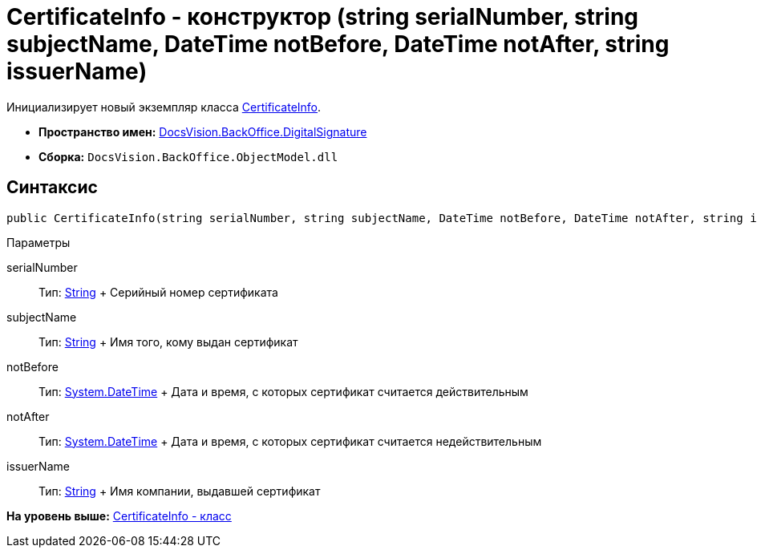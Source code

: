 = CertificateInfo - конструктор (string serialNumber, string subjectName, DateTime notBefore, DateTime notAfter, string issuerName)

Инициализирует новый экземпляр класса xref:CertificateInfo_CL.adoc[CertificateInfo].

* [.keyword]*Пространство имен:* xref:DigitalSignature_NS.adoc[DocsVision.BackOffice.DigitalSignature]
* [.keyword]*Сборка:* [.ph .filepath]`DocsVision.BackOffice.ObjectModel.dll`

[[CertificateInfo_CT__section_vlv_nct_mpb]]
== Синтаксис

[source,pre,codeblock,language-csharp]
----
public CertificateInfo(string serialNumber, string subjectName, DateTime notBefore, DateTime notAfter, string issuerName)
----

Параметры

serialNumber::
  Тип: http://msdn.microsoft.com/ru-ru/library/system.string.aspx[String]
  +
  Серийный номер сертификата
subjectName::
  Тип: http://msdn.microsoft.com/ru-ru/library/system.string.aspx[String]
  +
  Имя того, кому выдан сертификат
notBefore::
  Тип: http://msdn.microsoft.com/ru-ru/library/system.datetime.aspx[System.DateTime]
  +
  Дата и время, с которых сертификат считается действительным
notAfter::
  Тип: http://msdn.microsoft.com/ru-ru/library/system.datetime.aspx[System.DateTime]
  +
  Дата и время, с которых сертификат считается недействительным

issuerName::
  Тип: http://msdn.microsoft.com/ru-ru/library/system.string.aspx[String]
  +
  Имя компании, выдавшей сертификат

*На уровень выше:* xref:../../../../api/DocsVision/BackOffice/DigitalSignature/CertificateInfo_CL.adoc[CertificateInfo - класс]
